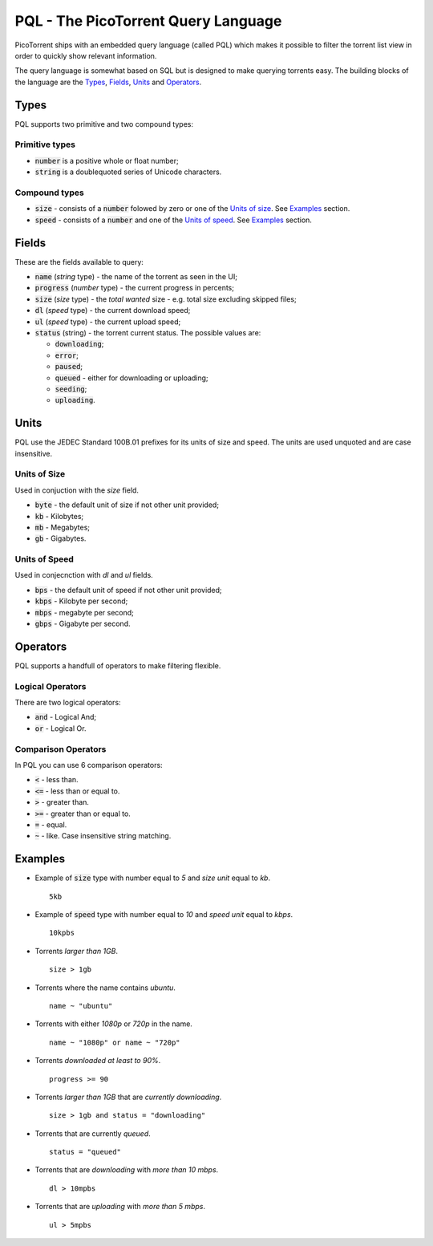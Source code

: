 PQL - The PicoTorrent Query Language
====================================

PicoTorrent ships with an embedded query language (called PQL) which makes it
possible to filter the torrent list view in order to quickly show relevant
information.

The query language is somewhat based on SQL but is designed to make querying
torrents easy. The building blocks of the language are the `Types`_, `Fields`_,
`Units`_ and `Operators`_.

Types
-----
PQL supports two primitive and two compound types:

Primitive types
^^^^^^^^^^^^^^^
- :code:`number` is a positive whole or float number;
- :code:`string` is a doublequoted series of Unicode characters.

Compound types
^^^^^^^^^^^^^^
- :code:`size` - consists of a :code:`number` folowed by zero or one of the `Units of size`_. See `Examples`_ section.
- :code:`speed` - consists of a :code:`number` and one of the `Units of speed`_. See `Examples`_ section.


Fields
------
These are the fields available to query:

- :code:`name` (`string` type) - the name of the torrent as seen in the UI;
- :code:`progress` (`number` type) - the current progress in percents;
- :code:`size` (`size` type) - the *total wanted* size - e.g. total size excluding skipped files;
- :code:`dl` (`speed` type) - the current download speed;
- :code:`ul` (`speed` type) - the current upload speed;
- :code:`status` (string) - the torrent current status. The possible values are:

  - :code:`downloading`;
  - :code:`error`;
  - :code:`paused`;
  - :code:`queued` - either for downloading or uploading;
  - :code:`seeding`;
  - :code:`uploading`.


Units
-----
PQL use the JEDEC Standard 100B.01 prefixes for its units of size and speed.
The units are used unquoted and are case insensitive.

Units of Size
^^^^^^^^^^^^^^
Used in conjuction with the `size` field.

- :code:`byte` - the default unit of size if not other unit provided;
- :code:`kb` - Kilobytes;
- :code:`mb` - Megabytes;
- :code:`gb` - Gigabytes.

Units of Speed
^^^^^^^^^^^^^^
Used in conjecnction with `dl` and `ul` fields.

- :code:`bps` - the default unit of speed if not other unit provided;
- :code:`kbps` - Kilobyte per second;
- :code:`mbps` - megabyte per second;
- :code:`gbps` - Gigabyte per second.


Operators
---------
PQL supports a handfull of operators to make filtering flexible.

Logical Operators
^^^^^^^^^^^^^^^^^
There are two logical operators:

- :code:`and` - Logical And;
- :code:`or` - Logical Or.

Comparison Operators
^^^^^^^^^^^^^^^^^^^^
In PQL you can use 6 comparison operators:

- :code:`<` - less than.
- :code:`<=` - less than or equal to.
- :code:`>` - greater than.
- :code:`>=` - greater than or equal to.
- :code:`=` - equal.
- :code:`~` - like. Case insensitive string matching.


Examples
--------

- Example of :code:`size` type with number equal to *5* and *size unit* equal to *kb*.
  ::

    5kb

- Example of :code:`speed` type with number equal to *10* and *speed unit* equal to *kbps*.
  ::

    10kpbs

- Torrents *larger than 1GB*.
  ::

    size > 1gb

- Torrents where the name contains *ubuntu*.
  ::

    name ~ "ubuntu"

- Torrents with either *1080p* or *720p* in the name.
  ::

    name ~ "1080p" or name ~ "720p"

- Torrents *downloaded at least to 90%*.
  ::

    progress >= 90

- Torrents *larger than 1GB* that are *currently downloading*.
  ::

    size > 1gb and status = "downloading"

- Torrents that are currently *queued*.
  ::

    status = "queued"

- Torrents that are *downloading* with *more than 10 mbps*.
  ::

    dl > 10mpbs

- Torrents that are *uploading* with *more than 5 mbps*.
  ::

    ul > 5mpbs
